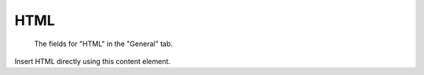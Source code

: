 ﻿.. include:: ../../Includes.txt

.. _content-element-html:

====
HTML
====

.. figure:: Images/BackendFieldsHtml.png
   :alt: Backend display of the fields for the HTML content element in the General tab

   The fields for "HTML" in the "General" tab.

Insert HTML directly using this content element.

